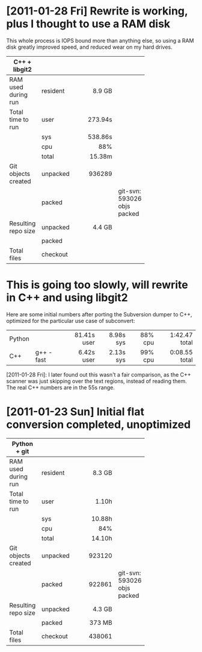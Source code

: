 * [2011-01-28 Fri] Rewrite is working, plus I thought to use a RAM disk

  This whole process is IOPS bound more than anything else, so using a RAM
  disk greatly improved speed, and reduced wear on my hard drives.

  | *C++ + libgit2*     |          |          |                             |
  |---------------------+----------+----------+-----------------------------|
  |                     |          |     <r8> |                             |
  | RAM used during run | resident |   8.9 GB |                             |
  |---------------------+----------+----------+-----------------------------|
  | Total time to run   | user     |  273.94s |                             |
  |                     | sys      |  538.86s |                             |
  |                     | cpu      |      88% |                             |
  |                     | total    |   15.38m |                             |
  |---------------------+----------+----------+-----------------------------|
  | Git objects created | unpacked |   936289 |                             |
  |                     | packed   |          | git-svn: 593026 objs packed |
  |---------------------+----------+----------+-----------------------------|
  | Resulting repo size | unpacked |   4.4 GB |                             |
  |                     | packed   |          |                             |
  |---------------------+----------+----------+-----------------------------|
  | Total files         | checkout |          |                             |

* This is going too slowly, will rewrite in C++ and using libgit2

  Here are some initial numbers after porting the Subversion dumper to C++,
  optimized for the particular use case of subconvert:

  |        |           |         <r> |       <r> |     <r> |           <r> |
  | Python |           | 81.41s user | 8.98s sys | 88% cpu | 1:42.47 total |
  | C++    | g++ -fast |  6.42s user | 2.13s sys | 99% cpu | 0:08.55 total |

  [2011-01-28 Fri]: I later found out this wasn't a fair comparison, as the
  C++ scanner was just skipping over the text regions, instead of reading
  them.  The real C++ numbers are in the 55s range.

* [2011-01-23 Sun] Initial flat conversion completed, unoptimized

  | *Python + git*      |          |          |                             |
  |---------------------+----------+----------+-----------------------------|
  |                     |          |     <r8> |                             |
  | RAM used during run | resident |   8.3 GB |                             |
  |---------------------+----------+----------+-----------------------------|
  | Total time to run   | user     |    1.10h |                             |
  |                     | sys      |   10.88h |                             |
  |                     | cpu      |      84% |                             |
  |                     | total    |   14.10h |                             |
  |---------------------+----------+----------+-----------------------------|
  | Git objects created | unpacked |   923120 |                             |
  |                     | packed   |   922861 | git-svn: 593026 objs packed |
  |---------------------+----------+----------+-----------------------------|
  | Resulting repo size | unpacked |   4.3 GB |                             |
  |                     | packed   |   373 MB |                             |
  |---------------------+----------+----------+-----------------------------|
  | Total files         | checkout |   438061 |                             |
